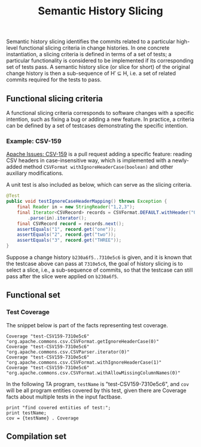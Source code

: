 #+TITLE: Semantic History Slicing
#+weight: 10

Semantic history slicing identifies the commits related to a particular high-level functional slicing criteria in change histories. In one concrete instantiation, a slicing criteria is defined in terms of a set of tests; a particular functionality is considered to be implemented if its corresponding set of tests pass. A semantic history slice (or slice for short) of the original change history is then a sub-sequence of H′ ⊆ H, i.e. a set of related commits required for the tests to pass.

** Functional slicing criteria
   A functional slicing criteria corresponds to software changes with a specific intention, such as fixing a bug or adding a new feature.
   In practice, a criteria can be defined by a set of testcases demonstrating the specific intention.

*** Example: CSV-159
[[https://issues.apache.org/jira/projects/CSV/issues/CSV-159][Apache Issues: CSV-159]] is a pull request adding a specific feature: reading CSV headers in case-insensitive way,
which is implemented with a newly-added method =CSVFormat withIgnoreHeaderCase(boolean)=
and other auxiliary modifications.

A unit test is also included as below, which can serve as the slicing criteria.
#+begin_src java
@Test
public void testIgnoreCaseHeaderMapping() throws Exception {
    final Reader in = new StringReader("1,2,3");
    final Iterator<CSVRecord> records = CSVFormat.DEFAULT.withHeader("One", "TWO", "three").withIgnoreHeaderCase()
	    .parse(in).iterator();
    final CSVRecord record = records.next();
    assertEquals("1", record.get("one"));
    assertEquals("2", record.get("two"));
    assertEquals("3", record.get("THREE"));
}
#+end_src

Suppose a change history =b230a6f5..7310e5c6= is given,
and it is known that the testcase above can pass at =7310e5c6=,
the goal of history slicing is to select a slice, i.e., a sub-sequence of commits,
so that the testcase can still pass after the slice were
applied on =b230a6f5=.

** Functional set

*** Test Coverage
    The snippet below is part of the facts representing test coverage.
#+begin_src
Coverage "test-CSV159-7310e5c6" "org.apache.commons.csv.CSVFormat.getIgnoreHeaderCase(0)"
Coverage "test-CSV159-7310e5c6" "org.apache.commons.csv.CSVParser.iterator(0)"
Coverage "test-CSV159-7310e5c6" "org.apache.commons.csv.CSVFormat.withIgnoreHeaderCase(1)"
Coverage "test-CSV159-7310e5c6" "org.apache.commons.csv.CSVFormat.withAllowMissingColumnNames(0)"
#+end_src

In the following TA program, =testName= is "test-CSV159-7310e5c6",
and =cov= will be all program entities covered by this test,
given there are Coverage facts about multiple tests in the input factbase.
#+begin_src
print "find covered entities of test:";
print testName;
cov = {testName} . Coverage
#+end_src

** Compilation set

